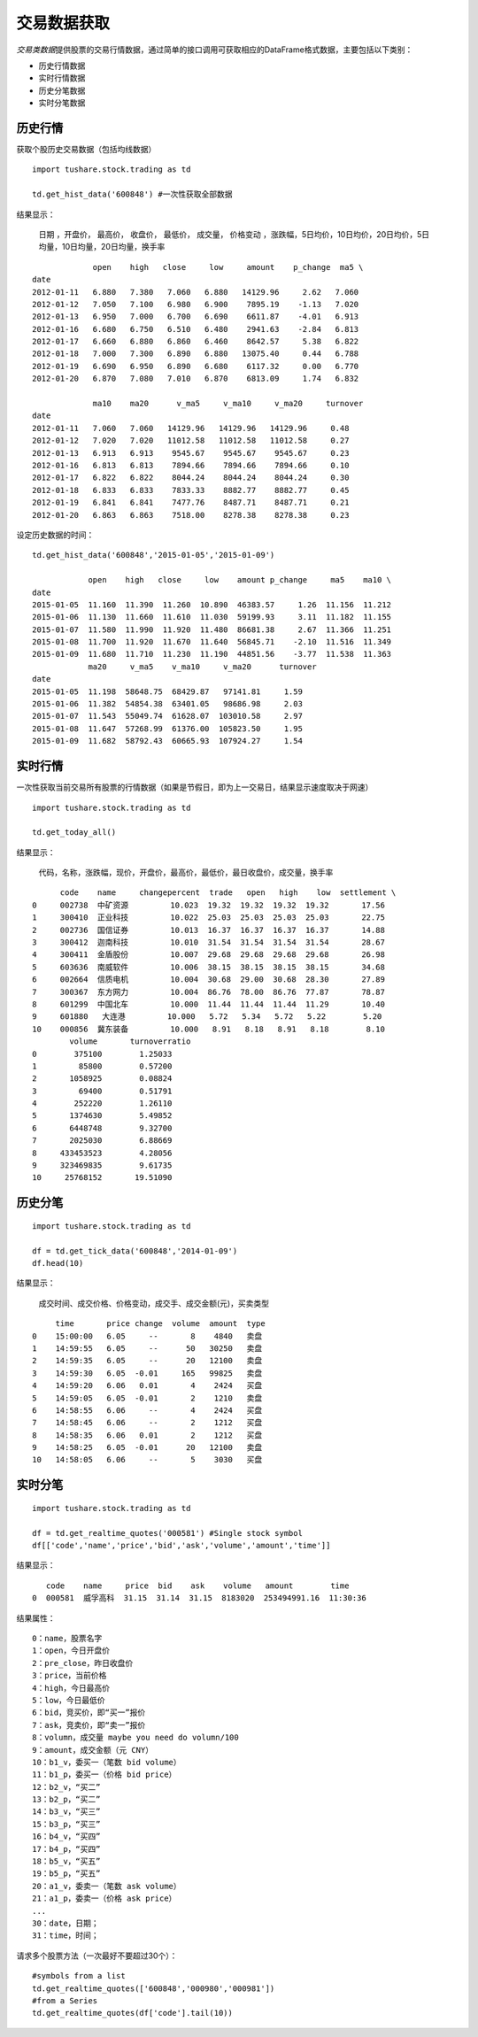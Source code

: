 .. contents::
   :depth: 3.0
..

.. highlightlang:: python

交易数据获取
============

*交易类数据*\ 提供股票的交易行情数据，通过简单的接口调用可获取相应的DataFrame格式数据，主要包括以下类别：

-  历史行情数据
-  实时行情数据
-  历史分笔数据
-  实时分笔数据

历史行情
--------

获取个股历史交易数据（包括均线数据）

::

    import tushare.stock.trading as td

    td.get_hist_data('600848') #一次性获取全部数据

结果显示：

    日期 ，开盘价， 最高价， 收盘价， 最低价， 成交量， 价格变动
    ，涨跌幅，5日均价，10日均价，20日均价，5日均量，10日均量，20日均量，换手率

::

                 open    high   close     low     amount    p_change  ma5 \
    date                                                                     
    2012-01-11   6.880   7.380   7.060   6.880   14129.96     2.62   7.060   
    2012-01-12   7.050   7.100   6.980   6.900    7895.19    -1.13   7.020   
    2012-01-13   6.950   7.000   6.700   6.690    6611.87    -4.01   6.913   
    2012-01-16   6.680   6.750   6.510   6.480    2941.63    -2.84   6.813   
    2012-01-17   6.660   6.880   6.860   6.460    8642.57     5.38   6.822   
    2012-01-18   7.000   7.300   6.890   6.880   13075.40     0.44   6.788   
    2012-01-19   6.690   6.950   6.890   6.680    6117.32     0.00   6.770   
    2012-01-20   6.870   7.080   7.010   6.870    6813.09     1.74   6.832 

                 ma10    ma20      v_ma5     v_ma10     v_ma20     turnover  
    date                                                                  
    2012-01-11   7.060   7.060   14129.96   14129.96   14129.96     0.48  
    2012-01-12   7.020   7.020   11012.58   11012.58   11012.58     0.27  
    2012-01-13   6.913   6.913    9545.67    9545.67    9545.67     0.23  
    2012-01-16   6.813   6.813    7894.66    7894.66    7894.66     0.10  
    2012-01-17   6.822   6.822    8044.24    8044.24    8044.24     0.30  
    2012-01-18   6.833   6.833    7833.33    8882.77    8882.77     0.45  
    2012-01-19   6.841   6.841    7477.76    8487.71    8487.71     0.21  
    2012-01-20   6.863   6.863    7518.00    8278.38    8278.38     0.23  

设定历史数据的时间：

::

    td.get_hist_data('600848','2015-01-05','2015-01-09')

                open    high   close     low    amount p_change     ma5    ma10 \  
    date                                                                            
    2015-01-05  11.160  11.390  11.260  10.890  46383.57     1.26  11.156  11.212   
    2015-01-06  11.130  11.660  11.610  11.030  59199.93     3.11  11.182  11.155   
    2015-01-07  11.580  11.990  11.920  11.480  86681.38     2.67  11.366  11.251   
    2015-01-08  11.700  11.920  11.670  11.640  56845.71    -2.10  11.516  11.349   
    2015-01-09  11.680  11.710  11.230  11.190  44851.56    -3.77  11.538  11.363   
                ma20     v_ma5    v_ma10     v_ma20      turnover  
    date                                                        
    2015-01-05  11.198  58648.75  68429.87   97141.81     1.59  
    2015-01-06  11.382  54854.38  63401.05   98686.98     2.03  
    2015-01-07  11.543  55049.74  61628.07  103010.58     2.97  
    2015-01-08  11.647  57268.99  61376.00  105823.50     1.95  
    2015-01-09  11.682  58792.43  60665.93  107924.27     1.54  

实时行情
--------

一次性获取当前交易所有股票的行情数据（如果是节假日，即为上一交易日，结果显示速度取决于网速）

::

    import tushare.stock.trading as td

    td.get_today_all()

结果显示：

    代码，名称，涨跌幅，现价，开盘价，最高价，最低价，最日收盘价，成交量，换手率

::

          code    name     changepercent  trade   open   high    low  settlement \  
    0     002738  中矿资源         10.023  19.32  19.32  19.32  19.32       17.56   
    1     300410  正业科技         10.022  25.03  25.03  25.03  25.03       22.75   
    2     002736  国信证券         10.013  16.37  16.37  16.37  16.37       14.88   
    3     300412  迦南科技         10.010  31.54  31.54  31.54  31.54       28.67   
    4     300411  金盾股份         10.007  29.68  29.68  29.68  29.68       26.98   
    5     603636  南威软件         10.006  38.15  38.15  38.15  38.15       34.68   
    6     002664  信质电机         10.004  30.68  29.00  30.68  28.30       27.89   
    7     300367  东方网力         10.004  86.76  78.00  86.76  77.87       78.87   
    8     601299  中国北车         10.000  11.44  11.44  11.44  11.29       10.40   
    9     601880   大连港         10.000   5.72   5.34   5.72   5.22        5.20   
    10    000856  冀东装备         10.000   8.91   8.18   8.91   8.18        8.10  
            volume       turnoverratio  
    0        375100        1.25033  
    1         85800        0.57200  
    2       1058925        0.08824  
    3         69400        0.51791  
    4        252220        1.26110  
    5       1374630        5.49852  
    6       6448748        9.32700  
    7       2025030        6.88669  
    8     433453523        4.28056  
    9     323469835        9.61735  
    10     25768152       19.51090  

历史分笔
--------

::

    import tushare.stock.trading as td

    df = td.get_tick_data('600848','2014-01-09')
    df.head(10)

结果显示：

    成交时间、成交价格、价格变动，成交手、成交金额(元)，买卖类型

::

         time       price change  volume  amount  type
    0    15:00:00   6.05     --       8    4840   卖盘
    1    14:59:55   6.05     --      50   30250   卖盘
    2    14:59:35   6.05     --      20   12100   卖盘
    3    14:59:30   6.05  -0.01     165   99825   卖盘
    4    14:59:20   6.06   0.01       4    2424   买盘
    5    14:59:05   6.05  -0.01       2    1210   卖盘
    6    14:58:55   6.06     --       4    2424   买盘
    7    14:58:45   6.06     --       2    1212   买盘
    8    14:58:35   6.06   0.01       2    1212   买盘
    9    14:58:25   6.05  -0.01      20   12100   卖盘
    10   14:58:05   6.06     --       5    3030   买盘

实时分笔
--------

::

    import tushare.stock.trading as td

    df = td.get_realtime_quotes('000581') #Single stock symbol
    df[['code','name','price','bid','ask','volume','amount','time']]

结果显示：

::

       code    name     price  bid    ask    volume   amount        time
    0  000581  威孚高科  31.15  31.14  31.15  8183020  253494991.16  11:30:36

结果属性：

::

    0：name，股票名字
    1：open，今日开盘价
    2：pre_close，昨日收盘价
    3：price，当前价格
    4：high，今日最高价
    5：low，今日最低价
    6：bid，竞买价，即“买一”报价
    7：ask，竞卖价，即“卖一”报价
    8：volumn，成交量 maybe you need do volumn/100
    9：amount，成交金额（元 CNY）
    10：b1_v，委买一（笔数 bid volume）
    11：b1_p，委买一（价格 bid price）
    12：b2_v，“买二”
    13：b2_p，“买二”
    14：b3_v，“买三”
    15：b3_p，“买三”
    16：b4_v，“买四”
    17：b4_p，“买四”
    18：b5_v，“买五”
    19：b5_p，“买五”
    20：a1_v，委卖一（笔数 ask volume）
    21：a1_p，委卖一（价格 ask price）
    ...
    30：date，日期；
    31：time，时间；
      

请求多个股票方法（一次最好不要超过30个）：

::

    #symbols from a list
    td.get_realtime_quotes(['600848','000980','000981']) 
    #from a Series
    td.get_realtime_quotes(df['code'].tail(10))
